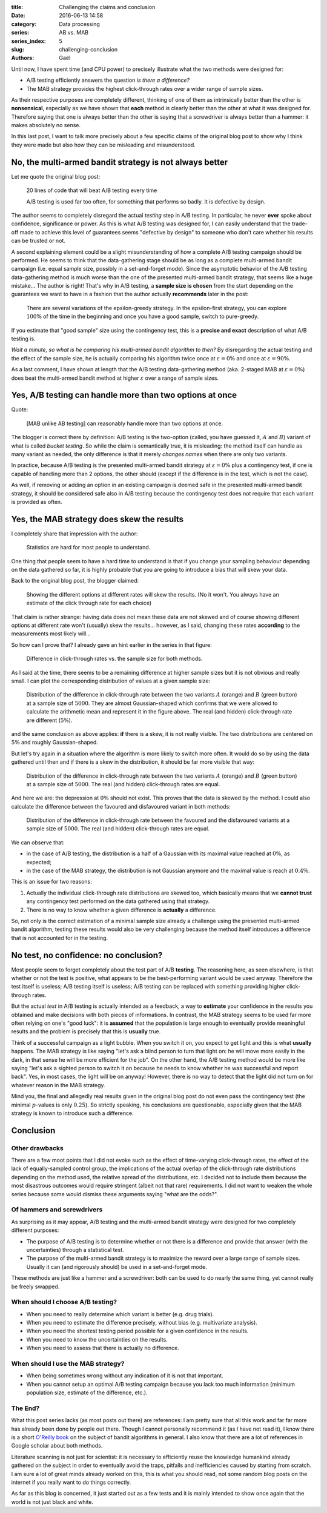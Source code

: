 :title: Challenging the claims and conclusion
:date: 2016-06-13 14:58
:category: Data processing
:series: AB vs. MAB
:series_index: 5
:slug: challenging-conclusion
:authors: Gaël

Until now, I have spent time (and CPU power) to precisely illustrate
what the two methods were designed for:

-  A/B testing efficiently answers the question *is there a difference?*
-  The MAB strategy provides the highest click-through rates over a
   wider range of sample sizes.

As their respective purposes are completely different, thinking of one
of them as intrinsically better than the other is **nonsensical**,
especially as we have shown that **each** method is clearly better than
the other at what it was designed for. Therefore saying that one is
always better than the other is saying that a screwdriver is always better 
than a hammer: it makes absolutely no sense.

In this last post, I want to talk more precisely about a few specific claims of
the original blog post to show why I think they were made but also how they can
be misleading and misunderstood.

No, the multi-armed bandit strategy is not always better
========================================================

Let me quote the original blog post:

    20 lines of code that will beat A/B testing every time
    
    A/B testing is used far too often, for something that performs so badly.
    It is defective by design.

The author seems to completely disregard the actual *testing* step in A/B
testing. In particular, he never **ever** spoke about confidence, significance or
power. As this is what A/B testing was designed for, I can easily understand
that the trade-off made to achieve this level of guarantees seems "defective by
design" to someone who don't care whether his results can be trusted or
not.

A second explaining element could be a slight misunderstanding
of how a complete A/B testing campaign should be performed.
He seems to think that the data-gathering stage should be as long as a 
complete multi-armed bandit campaign (i.e. equal sample size, possibly in a 
set-and-forget mode).
Since the asymptotic behavior of the A/B testing data-gathering method is much
worse than the one of the presented multi-armed bandit strategy, that seems
like a huge mistake… The author is right! 
That's why in A/B testing, a **sample size is 
chosen** from the start depending on the guarantees we want to have in a fashion
that the author actually **recommends** later in the post:

    There are several variations of the epsilon-greedy strategy. 
    In the epsilon-first strategy, you can explore :math:`100\%` of the time in 
    the beginning and once you have a good sample, switch to pure-greedy.

If you estimate that "good sample" size using the contingency test, this is a
**precise and exact** description of what A/B testing is.

*Wait a minute, so what is he comparing his multi-armed bandit algorithm to
then?* By disregarding the actual testing and the effect of the sample size,
he is actually comparing his algorithm twice 
once at :math:`\varepsilon = 0\%` and once at :math:`\varepsilon = 90\%`.

As a last comment, I have shown at length that the A/B testing data-gathering
method (aka. 2-staged MAB at :math:`\varepsilon = 0\%`) does beat the
multi-armed bandit method at higher :math:`\varepsilon` over a range of sample
sizes.

Yes, A/B testing can handle more than two options at once
=========================================================

Quote:

    [MAB unlike AB testing] can reasonably handle more than two options at once.

The blogger is correct there by definition: A/B testing is the two-option
(called, you have guessed it, :math:`A` and :math:`B`) variant of what is 
called *bucket testing*. So while the claim is semantically true, it is
misleading: the method itself can handle as many variant as needed, the only
difference is that it merely *changes names* when there are only two variants.

In practice, because A/B testing is the presented multi-armed bandit 
strategy at :math:`\varepsilon = 0\%` plus a contingency test, if one is
capable of handling more than 2 options, the other should (except if the
difference is in the test, which is not the case).

As well, if removing or adding an option in an existing campaign is deemed safe
in the presented multi-armed bandit strategy, it should be considered safe also
in A/B testing because the contingency test does not require that each variant
is provided as often.


Yes, the MAB strategy does skew the results
===========================================

I completely share that impression with the author:

    Statistics are hard for most people to understand.

One thing that people seem to have a hard time to understand is that if you
change your sampling behaviour depending on the data gathered so far, it is
highly probable that you are going to introduce a bias that will skew your
data.

Back to the original blog post, the blogger claimed:

    Showing the different options at different rates will skew the
    results. (No it won't. You always have an estimate of the click
    through rate for each choice)

That claim is rather strange: having data does not mean these data are
not skewed and of course showing different options at different rate
won't (usually) skew the results… however, as I said, changing these
rates **according** to the measurements most likely will…

So how can I prove that? I already gave an hint earlier in the series in
that figure:

.. figure:: {filename}/images/difference_vs_sample_size.svg?

   Difference in click-through rates vs. the sample size for both methods.

As I said at the time, there seems to be a remaining difference at
higher sample sizes but it is not obvious and really small.
I can plot the corresponding distribution of values at a given sample size:

.. figure:: {filename}/images/dist_difference_vs_sample_size.svg?

    Distribution of the difference in click-through rate between the two
    variants :math:`A` (orange) and :math:`B` (green button) at a sample
    size of :math:`5000`.
    They are almost Gaussian-shaped which confirms that we were allowed to
    calculate the arithmetic mean and represent it in the figure above.
    The real (and hidden) click-through rate are different (:math:`5\%`).

and the same conclusion as above applies: **if** there is a skew, it is not
really visible. The two distributions are centered on :math:`5\%` and
roughly Gaussian-shaped.

But let's try again in a situation where the algorithm is more likely
to switch more often. It would do so by using the data gathered until then
and if there is a skew in the distribution, it should be far more visible that
way:

.. figure:: {filename}/images/dist_zero_difference_vs_sample_size.svg?

    Distribution of the difference in click-through rate between the two
    variants :math:`A` (orange) and :math:`B` (green button) at a sample
    size of :math:`5000`. The real (and hidden) click-through rates are
    equal.

And here we are: the depression at :math:`0\%` should not exist. This proves
that the data is skewed by the method. I could also calculate the difference between
the favoured and disfavoured variant in both methods:


.. figure:: {filename}/images/abs_dist_zero_difference_vs_sample_size.svg?

    Distribution of the difference in click-through rate between the
    favoured and the disfavoured
    variants at a sample
    size of :math:`5000`. The real (and hidden) click-through rates are
    equal.


We can observe that:

-  in the case of A/B testing, the distribution is a half of a Gaussian
   with its maximal value reached at :math:`0\%`, as expected;
-  in the case of the MAB strategy, the distribution is not Gaussian
   anymore and the maximal value is reach at :math:`0.4\%`.

This is an issue for two reasons:

1. Actually the individual click-through rate distributions are skewed
   too, which basically means that we **cannot trust** any contingency test
   performed on the data gathered using that strategy.
2. There is no way to know whether a given difference is **actually** a
   difference.

So, not only is the correct estimation of a minimal sample size already a
challenge using the presented multi-armed bandit algorithm, testing these
results would also be very challenging because the method itself introduces a
difference that is not accounted for in the testing.

No test, no confidence: no conclusion?
======================================

Most people seem to forget completely about the test part of A/B
**testing**. The reasoning here, as seen elsewhere, is that whether or
not the test is positive, what appears to be the best-performing variant
would be used anyway. Therefore the test itself is useless; A/B testing
itself is useless; A/B testing can be replaced with something providing
higher click-through rates.

But the actual *test* in A/B testing is actually intended as a feedback,
a way to **estimate** your confidence in the results you obtained and
make decisions with both pieces of informations. In contrast, the MAB
strategy seems to be used far more often relying on one's "good luck":
it is **assumed** that the population is large enough to eventually
provide meaningful results and the problem is precisely that this is
**usually** true.

Think of a successful campaign as a light bubble. When you switch it on,
you expect to get light and this is what **usually** happens. The MAB
strategy is like saying "let's ask a blind person to turn that light on:
he will move more easily in the dark, in that sense he will be more
efficient for the job". On the other hand, the A/B testing method would
be more like saying "let's ask a sighted person to switch it on because
he needs to know whether he was successful and report back". Yes, in
most cases, the light will be on anyway! However, there is no way to
detect that the light did not turn on for whatever reason in the MAB
strategy.

Mind you, the final and allegedly real results given in the original
blog post do not even pass the contingency test (the minimal
:math:`p`-values is only :math:`0.25`). So strictly speaking, his
conclusions are questionable, especially given that the MAB strategy is
known to introduce such a difference.

Conclusion
==========

Other drawbacks
---------------

There are a few moot points that I did not evoke such as the effect of
time-varying click-through rates, the effect of the lack of
equally-sampled control group, the implications of the actual overlap of
the click-through rate distributions depending on the method used, the
relative spread of the distributions, etc. I decided not to include them
because the most disastrous outcomes would require stringent (albeit not
that rare) requirements. I did not want to weaken the whole series
because some would dismiss these arguments saying "what are the odds?".


Of hammers and screwdrivers
---------------------------

As surprising as it may appear, A/B testing and the multi-armed bandit
strategy were designed for two completely different purposes:

-  The purpose of A/B testing is to determine whether or not there is a
   difference and provide that answer (with the uncertainties) through a
   statistical test.
-  The purpose of the multi-armed bandit strategy is to maximize the
   reward over a large range of sample sizes. Usually it can (and
   rigorously should) be used in a set-and-forget mode.

These methods are just like a hammer and a screwdriver: both can be used
to do nearly the same thing, yet cannot really be freely swapped.

When should I choose A/B testing?
---------------------------------

-  When you need to really determine which variant is better (e.g. drug
   trials).
-  When you need to estimate the difference precisely, without bias (e.g. multivariate
   analysis).
-  When you need the shortest testing period possible for a given
   confidence in the results.
-  When you need to know the uncertainties on the results.
-  When you need to assess that there is actually no difference.

When should I use the MAB strategy?
-----------------------------------

-  When being sometimes wrong without any indication of it is not that
   important.
-  When you cannot setup an optimal A/B testing campaign because you
   lack too much information (minimum population size, estimate of the
   difference, etc.).

The End?
--------

What this post series lacks (as most posts out there) are references: I
am pretty sure that all this work and far far more has already been done
by people out there. Though I cannot personally recommend it (as I have
not read it), I know there is a short `O'Reilly
book <http://shop.oreilly.com/product/0636920027393.do?sortby=publicationDate>`__
on the subject of bandit algorithms in general. I also know that there
are a lot of references in Google scholar about both methods.

Literature scanning is not just for scientist: it is necessary to
efficiently reuse the knowledge humankind already gathered on the
subject in order to eventually avoid the traps, pitfalls and
inefficiencies caused by starting from scratch. I am sure a lot of great
minds already worked on this, this is what you should read, not some
random blog posts on the internet if you really want to do things
correctly.

As far as this blog is concerned, it just started out as a few tests and
it is mainly intended to show once again that the world is not just
black and white.

